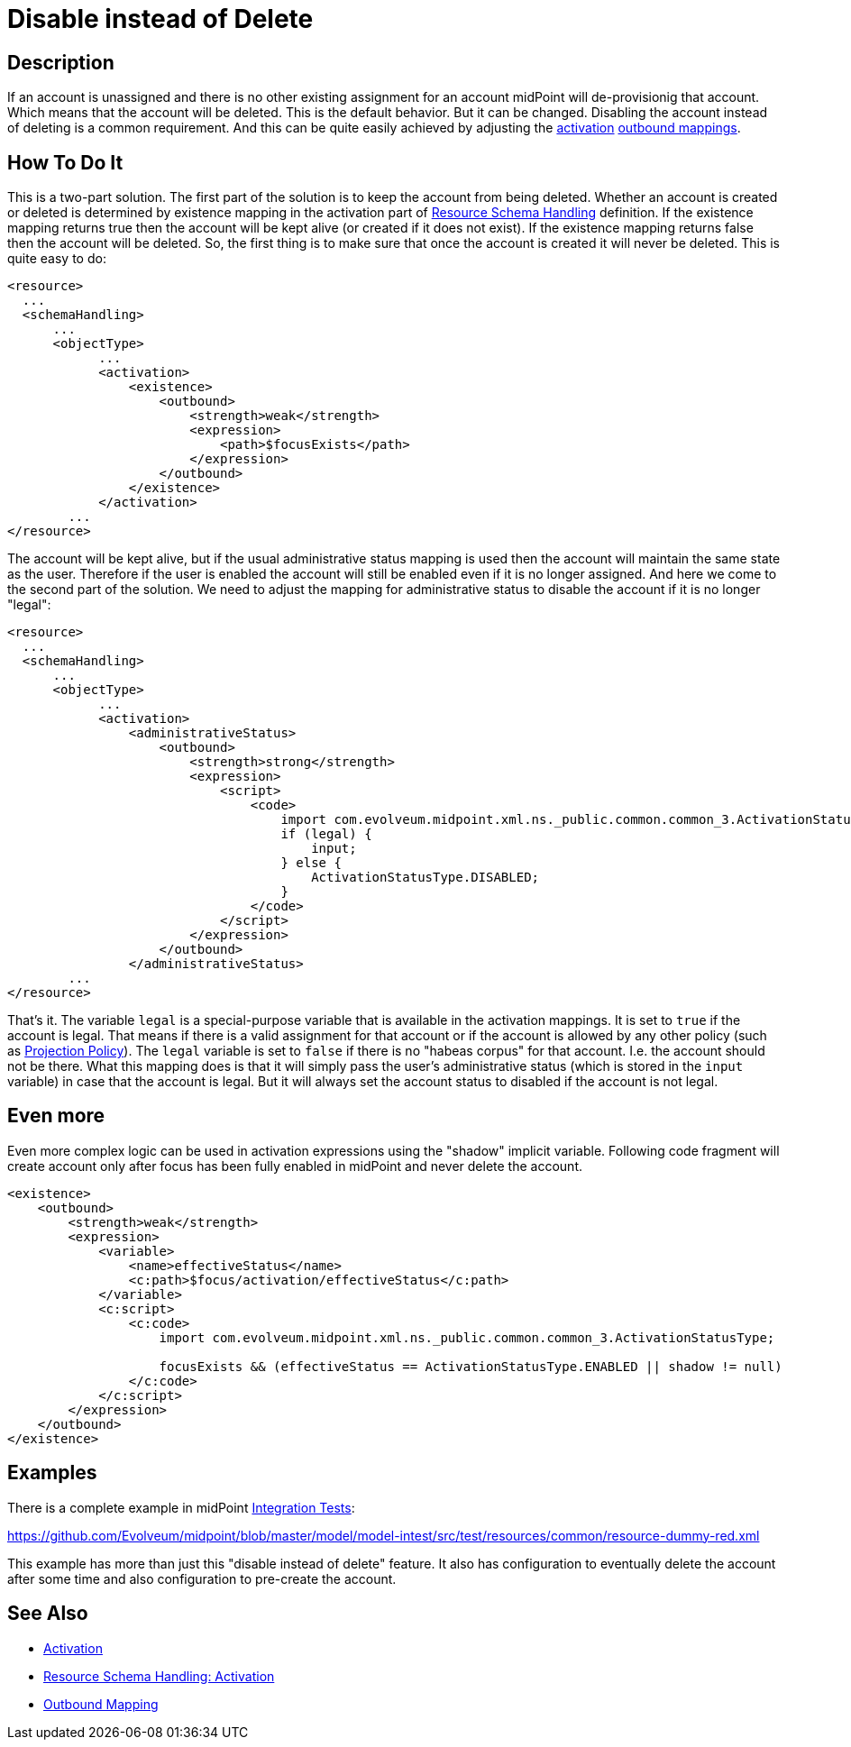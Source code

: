 = Disable instead of Delete
:page-wiki-name: Disable instead of Delete
:page-wiki-id: 23167026
:page-wiki-metadata-create-user: semancik
:page-wiki-metadata-create-date: 2016-08-10T18:09:09.966+02:00
:page-wiki-metadata-modify-user: martin.lizner
:page-wiki-metadata-modify-date: 2018-04-12T13:09:03.875+02:00
:page-keywords: [ 'activation', 'disable', 'delete' ]
:page-upkeep-status: yellow

== Description

If an account is unassigned and there is no other existing assignment for an account midPoint will de-provisionig that account.
Which means that the account will be deleted.
This is the default behavior.
But it can be changed.
Disabling the account instead of deleting is a common requirement.
And this can be quite easily achieved by adjusting the xref:/midpoint/reference/concepts/activation/[activation] xref:/midpoint/reference/expressions/mappings/outbound-mapping/[outbound mappings].


== How To Do It

This is a two-part solution.
The first part of the solution is to keep the account from being deleted.
Whether an account is created or deleted is determined by existence mapping in the activation part of xref:/midpoint/reference/resources/resource-configuration/schema-handling/[Resource Schema Handling] definition.
If the existence mapping returns true then the account will be kept alive (or created if it does not exist).
If the existence mapping returns false then the account will be deleted.
So, the first thing is to make sure that once the account is created it will never be deleted.
This is quite easy to do:

[source,xml]
----
<resource>
  ...
  <schemaHandling>
      ...
      <objectType>
            ...
            <activation>
                <existence>
                    <outbound>
                        <strength>weak</strength>
                        <expression>
                            <path>$focusExists</path>
                        </expression>
                    </outbound>
                </existence>
            </activation>
        ...
</resource>
----

The account will be kept alive, but if the usual administrative status mapping is used then the account will maintain the same state as the user.
Therefore if the user is enabled the account will still be enabled even if it is no longer assigned.
And here we come to the second part of the solution.
We need to adjust the mapping for administrative status to disable the account if it is no longer "legal":

[source,xml]
----
<resource>
  ...
  <schemaHandling>
      ...
      <objectType>
            ...
            <activation>
                <administrativeStatus>
                    <outbound>
                        <strength>strong</strength>
                        <expression>
                            <script>
                                <code>
                                    import com.evolveum.midpoint.xml.ns._public.common.common_3.ActivationStatusType;
                                    if (legal) {
                                        input;
                                    } else {
                                        ActivationStatusType.DISABLED;
                                    }
                                </code>
                            </script>
                        </expression>
                    </outbound>
                </administrativeStatus>
        ...
</resource>
----

That's it.
The variable `legal` is a special-purpose variable that is available in the activation mappings.
It is set to `true` if the account is legal.
That means if there is a valid assignment for that account or if the account is allowed by any other policy (such as xref:/midpoint/reference/synchronization/projection-policy/[Projection Policy]). The `legal` variable is set to `false` if there is no "habeas corpus" for that account.
I.e. the account should not be there.
What this mapping does is that it will simply pass the user's administrative status (which is stored in the `input` variable) in case that the account is legal.
But it will always set the account status to disabled if the account is not legal.


== Even more

Even more complex logic can be used in activation expressions using the "shadow" implicit variable.
Following code fragment will create account only after focus has been fully enabled in midPoint and never delete the account.

[source,xml]
----
<existence>
    <outbound>
        <strength>weak</strength>
        <expression>
            <variable>
                <name>effectiveStatus</name>
                <c:path>$focus/activation/effectiveStatus</c:path>
            </variable>
            <c:script>
                <c:code>
                    import com.evolveum.midpoint.xml.ns._public.common.common_3.ActivationStatusType;

                    focusExists && (effectiveStatus == ActivationStatusType.ENABLED || shadow != null)
                </c:code>
            </c:script>
        </expression>
    </outbound>
</existence>
----


== Examples

There is a complete example in midPoint xref:/midpoint/devel/testing/integration/[Integration Tests]:

link:https://github.com/Evolveum/midpoint/blob/master/model/model-intest/src/test/resources/common/resource-dummy-red.xml[https://github.com/Evolveum/midpoint/blob/master/model/model-intest/src/test/resources/common/resource-dummy-red.xml]

This example has more than just this "disable instead of delete" feature.
It also has configuration to eventually delete the account after some time and also configuration to pre-create the account.


== See Also

* xref:/midpoint/reference/concepts/activation/[Activation]

* xref:/midpoint/reference/resources/resource-configuration/schema-handling/activation/[Resource Schema Handling: Activation]

* xref:/midpoint/reference/expressions/mappings/outbound-mapping/[Outbound Mapping]